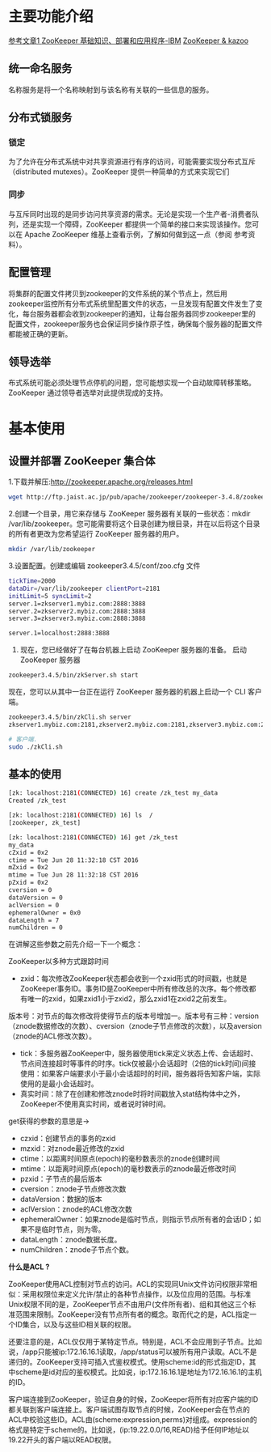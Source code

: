 * 主要功能介绍
[[http://www.cnblogs.com/sharpxiajun/archive/2013/06/02/3113923.html][参考文章1 ]]
[[http://www.ibm.com/developerworks/cn/data/library/bd-zookeeper/][ZooKeeper 基础知识、部署和应用程序-IBM]]
[[https://www.zhihu.com/question/35139415][ZooKeeper & kazoo]]

** 统一命名服务

名称服务是将一个名称映射到与该名称有关联的一些信息的服务。

** 分布式锁服务

*** 锁定 
为了允许在分布式系统中对共享资源进行有序的访问，可能需要实现分布式互斥（distributed mutexes）。ZooKeeper 提供一种简单的方式来实现它们

*** 同步
与互斥同时出现的是同步访问共享资源的需求。无论是实现一个生产者-消费者队列，还是实现一个障碍，ZooKeeper 都提供一个简单的接口来实现该操作。您可以在 Apache ZooKeeper 维基上查看示例，了解如何做到这一点（参阅 参考资料）。

** 配置管理

将集群的配置文件拷贝到zookeeper的文件系统的某个节点上，然后用zookeeper监控所有分布式系统里配置文件的状态，一旦发现有配置文件发生了变化，每台服务器都会收到zookeeper的通知，让每台服务器同步zookeeper里的配置文件，zookeeper服务也会保证同步操作原子性，确保每个服务器的配置文件都能被正确的更新。

** 领导选举

布式系统可能必须处理节点停机的问题，您可能想实现一个自动故障转移策略。ZooKeeper 通过领导者选举对此提供现成的支持。
* 基本使用

** 设置并部署 ZooKeeper 集合体

1.下载并解压:http://zookeeper.apache.org/releases.html

#+begin_src sh
wget http://ftp.jaist.ac.jp/pub/apache/zookeeper/zookeeper-3.4.8/zookeeper-3.4.8.tar.gz
#+end_src

2.创建一个目录，用它来存储与 ZooKeeper 服务器有关联的一些状态：mkdir /var/lib/zookeeper。您可能需要将这个目录创建为根目录，并在以后将这个目录的所有者更改为您希望运行 ZooKeeper 服务器的用户。

#+begin_src sh
mkdir /var/lib/zookeeper
#+end_src

3.设置配置。创建或编辑 zookeeper3.4.5/conf/zoo.cfg 文件

#+begin_src sh
tickTime=2000
dataDir=/var/lib/zookeeper clientPort=2181
initLimit=5 syncLimit=2
server.1=zkserver1.mybiz.com:2888:3888
server.2=zkserver2.mybiz.com:2888:3888
server.3=zkserver3.mybiz.com:2888:3888

server.1=localhost:2888:3888
#+end_src


4. 现在，您已经做好了在每台机器上启动 ZooKeeper 服务器的准备。 启动 ZooKeeper 服务器

#+begin_src sh
zookeeper3.4.5/bin/zkServer.sh start
#+end_src

现在，您可以从其中一台正在运行 ZooKeeper 服务器的机器上启动一个 CLI 客户端。

#+begin_src sh
zookeeper3.4.5/bin/zkCli.sh server
zkserver1.mybiz.com:2181,zkserver2.mybiz.com:2181,zkserver3.mybiz.com:2181

# 客户端.
sudo ./zkCli.sh
#+end_src

** 基本的使用

#+begin_src sh
[zk: localhost:2181(CONNECTED) 16] create /zk_test my_data
Created /zk_test

[zk: localhost:2181(CONNECTED) 16] ls  /
[zookeeper, zk_test]

[zk: localhost:2181(CONNECTED) 16] get /zk_test
my_data
cZxid = 0x2
ctime = Tue Jun 28 11:32:18 CST 2016
mZxid = 0x2
mtime = Tue Jun 28 11:32:18 CST 2016
pZxid = 0x2
cversion = 0
dataVersion = 0
aclVersion = 0
ephemeralOwner = 0x0
dataLength = 7
numChildren = 0
#+end_src


在讲解这些参数之前先介绍一下一个概念：

ZooKeeper以多种方式跟踪时间

+ zxid：每次修改ZooKeeper状态都会收到一个zxid形式的时间戳，也就是ZooKeeper事务ID。事务ID是ZooKeeper中所有修改总的次序。每个修改都有唯一的zxid，如果zxid1小于zxid2，那么zxid1在zxid2之前发生。
版本号：对节点的每次修改将使得节点的版本号增加一。版本号有三种：version（znode数据修改的次数）、cversion（znode子节点修改的次数），以及aversion（znode的ACL修改次数）。
+ tick：多服务器ZooKeeper中，服务器使用tick来定义状态上传、会话超时、节点间连接超时等事件的时序。tick仅被最小会话超时（2倍的tick时间)间接使用：如果客户端要求小于最小会话超时的时间，服务器将告知客户端，实际使用的是最小会话超时。
+ 真实时间：除了在创建和修改znode时将时间戳放入stat结构体中之外，ZooKeeper不使用真实时间，或者说时钟时间。


get获得的参数的意思是->


+ czxid：创建节点的事务的zxid
+ mzxid：对znode最近修改的zxid
+ ctime：以距离时间原点(epoch)的毫秒数表示的znode创建时间
+ mtime：以距离时间原点(epoch)的毫秒数表示的znode最近修改时间
+ pzxid：子节点的最后版本
+ cversion：znode子节点修改次数
+ dataVersion：数据的版本
+ aclVersion：znode的ACL修改次数
+ ephemeralOwner：如果znode是临时节点，则指示节点所有者的会话ID；如果不是临时节点，则为零。
+ dataLength：znode数据长度。
+ numChildren：znode子节点个数。


*什么是ACL ?*

ZooKeeper使用ACL控制对节点的访问。ACL的实现同Unix文件访问权限非常相似：采用权限位来定义允许/禁止的各种节点操作，以及位应用的范围。与标准Unix权限不同的是，ZooKeeper节点不由用户(文件所有者)、组和其他这三个标准范围来限制。ZooKeeper没有节点所有者的概念。取而代之的是，ACL指定一个ID集合，以及与这些ID相关联的权限。

还要注意的是，ACL仅仅用于某特定节点。特别是，ACL不会应用到子节点。比如说，/app只能被ip:172.16.16.1读取，/app/status可以被所有用户读取。ACL不是递归的。ZooKeeper支持可插入式鉴权模式。使用scheme:id的形式指定ID，其中scheme是id对应的鉴权模式。比如说，ip:172.16.16.1是地址为172.16.16.1的主机的ID。

客户端连接到ZooKeeper，验证自身的时候，ZooKeeper将所有对应客户端的ID都关联到客户端连接上。客户端试图存取节点的时候，ZooKeeper会在节点的ACL中校验这些ID。ACL由(scheme:expression,perms)对组成。expression的格式是特定于scheme的。比如说，(ip:19.22.0.0/16,READ)给予任何IP地址以19.22开头的客户端以READ权限。
